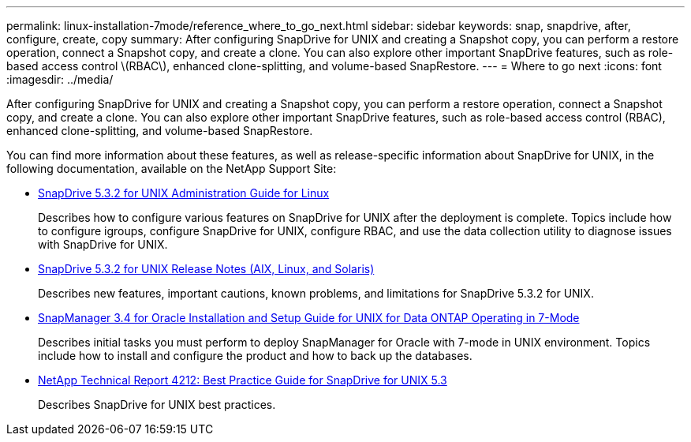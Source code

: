 ---
permalink: linux-installation-7mode/reference_where_to_go_next.html
sidebar: sidebar
keywords: snap, snapdrive, after, configure, create, copy
summary: After configuring SnapDrive for UNIX and creating a Snapshot copy, you can perform a restore operation, connect a Snapshot copy, and create a clone. You can also explore other important SnapDrive features, such as role-based access control \(RBAC\), enhanced clone-splitting, and volume-based SnapRestore.
---
= Where to go next
:icons: font
:imagesdir: ../media/

[.lead]
After configuring SnapDrive for UNIX and creating a Snapshot copy, you can perform a restore operation, connect a Snapshot copy, and create a clone. You can also explore other important SnapDrive features, such as role-based access control (RBAC), enhanced clone-splitting, and volume-based SnapRestore.

You can find more information about these features, as well as release-specific information about SnapDrive for UNIX, in the following documentation, available on the NetApp Support Site:

* https://library.netapp.com/ecm/ecm_download_file/ECMLP2849340[SnapDrive 5.3.2 for UNIX Administration Guide for Linux]
+
Describes how to configure various features on SnapDrive for UNIX after the deployment is complete. Topics include how to configure igroups, configure SnapDrive for UNIX, configure RBAC, and use the data collection utility to diagnose issues with SnapDrive for UNIX.

* https://library.netapp.com/ecm/ecm_download_file/ECMLP2849339[SnapDrive 5.3.2 for UNIX Release Notes (AIX, Linux, and Solaris)]
+
Describes new features, important cautions, known problems, and limitations for SnapDrive 5.3.2 for UNIX.

* https://library.netapp.com/ecm/ecm_download_file/ECMP12471545[SnapManager 3.4 for Oracle Installation and Setup Guide for UNIX for Data ONTAP Operating in 7-Mode]
+
Describes initial tasks you must perform to deploy SnapManager for Oracle with 7-mode in UNIX environment. Topics include how to install and configure the product and how to back up the databases.

* link:https://www.netapp.com/pdf.html?item=/media/16322-tr-4212.pdf[NetApp Technical Report 4212: Best Practice Guide for SnapDrive for UNIX 5.3]
+
Describes SnapDrive for UNIX best practices.
